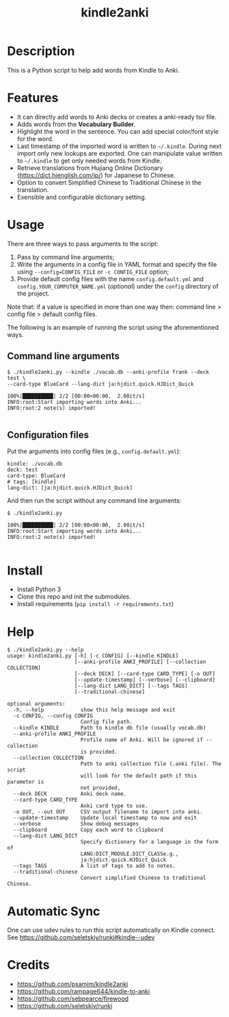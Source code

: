 #+TITLE: kindle2anki

* Description
  This is a Python script to help add words from Kindle to Anki. 

* Features
- It can directly add words to Anki decks or creates a anki-ready tsv file.
- Adds words from the *Vocabulary Builder*.
- Highlight the word in the sentence. You can add special color/font style for the word.
- Last timestamp of the imported word is written to =~/.kindle=. During next import only new lookups are exported. One can manipulate value written to =~/.kindle= to get only needed words from Kindle.
- Retrieve translations from Hujiang Online Dictionary (https://dict.hjenglish.com/jp/) for Japanese to Chinese.
- Option to convert Simplified Chinese to Traditional Chinese in the translation.
- Exensible and configurable dictionary setting.

* Usage

There are three ways to pass arguments to the script:
1. Pass by command line arguments;
2. Write the arguments in a config file in YAML format and specify the file using =--config=CONFIG_FILE= or =-c CONFIG_FILE= option;
3. Provide default config files with the name =config.default.yml= and =config.YOUR_COMPUTER_NAME.yml= (/optional/) under the =config= directory of the project.

Note that: if a value is specified in more than one way then: command line > config file > default config files.

The following is an example of running the script using the aforementioned ways.

** Command line arguments
  
#+BEGIN_SRC shell
$ ./kindle2anki.py --kindle ./vocab.db --anki-profile frank --deck test \
--card-type BlueCard --lang-dict ja:hjdict.quick.HJDict_Quick

100%|██████████| 2/2 [00:00<00:00,  2.00it/s]
INFO:root:Start importing words into Anki...
INFO:root:2 note(s) imported!

#+END_SRC

** Configuration files

Put the arguments into config files (e.g., =config.default.yml=):

#+BEGIN_SRC shell
kindle: ./vocab.db
deck: test
card-type: BlueCard
# tags: [kindle]
lang-dict: [ja:hjdict.quick.HJDict_Quick]
#+END_SRC

And then run the script without any command line arguments:

#+BEGIN_SRC shell
$ ./kindle2anki.py

100%|██████████| 2/2 [00:00<00:00,  2.00it/s]
INFO:root:Start importing words into Anki...
INFO:root:2 note(s) imported!

#+END_SRC

* Install

- Install Python 3
- Clone this repo and init the submodules.
- Install requirements (=pip install -r requirements.txt=)

* Help
#+BEGIN_SRC shell
$ ./kindle2anki.py --help
usage: kindle2anki.py [-h] [-c CONFIG] [--kindle KINDLE]
                      [--anki-profile ANKI_PROFILE] [--collection COLLECTION]
                      [--deck DECK] [--card-type CARD_TYPE] [-o OUT]
                      [--update-timestamp] [--verbose] [--clipboard]
                      [--lang-dict LANG_DICT] [--tags TAGS]
                      [--traditional-chinese]

optional arguments:
  -h, --help            show this help message and exit
  -c CONFIG, --config CONFIG
                        Config file path.
  --kindle KINDLE       Path to kindle db file (usually vocab.db)
  --anki-profile ANKI_PROFILE
                        Profile name of Anki. Will be ignored if --collection
                        is provided.
  --collection COLLECTION
                        Path to anki collection file (.anki file). The script
                        will look for the default path if this parameter is
                        not provided,
  --deck DECK           Anki deck name.
  --card-type CARD_TYPE
                        Anki card type to use.
  -o OUT, --out OUT     CSV output filename to import into anki.
  --update-timestamp    Update local timestamp to now and exit
  --verbose             Show debug messages
  --clipboard           Copy each word to clipboard
  --lang-dict LANG_DICT
                        Specify dictionary for a language in the form of
                        LANG:DICT_MODULE.DICT_CLASSe.g.,
                        ja:hjdict.quick.HJDict_Quick
  --tags TAGS           A list of tags to add to notes.
  --traditional-chinese
                        Convert simplified Chinese to traditional Chinese.
#+END_SRC

* Automatic Sync
One can use udev rules to run this script automatically on Kindle connect. See 
https://github.com/seletskiy/runki#kindle--udev

* Credits
- https://github.com/psamim/kindle2anki
- https://github.com/rampage644/kindle-to-anki
- https://github.com/sebpearce/firewood
- https://github.com/seletskiy/runki
  
